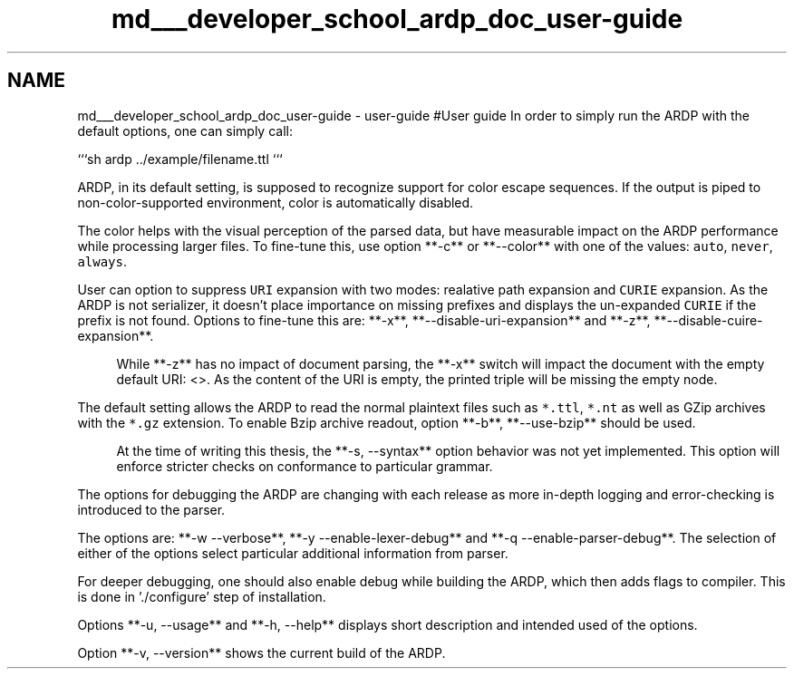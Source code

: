 .TH "md___developer_school_ardp_doc_user-guide" 3 "Tue Apr 26 2016" "Version 2.2.1" "ARDP" \" -*- nroff -*-
.ad l
.nh
.SH NAME
md___developer_school_ardp_doc_user-guide \- user-guide 
#User guide In order to simply run the ARDP with the default options, one can simply call:
.PP
```sh ardp \&.\&./example/filename\&.ttl ```
.PP
ARDP, in its default setting, is supposed to recognize support for color escape sequences\&. If the output is piped to non-color-supported environment, color is automatically disabled\&.
.PP
The color helps with the visual perception of the parsed data, but have measurable impact on the ARDP performance while processing larger files\&. To fine-tune this, use option **-c** or **--color** with one of the values: \fCauto\fP, \fCnever\fP, \fCalways\fP\&.
.PP
User can option to suppress \fCURI\fP expansion with two modes: realative path expansion and \fCCURIE\fP expansion\&. As the ARDP is not serializer, it doesn't place importance on missing prefixes and displays the un-expanded \fCCURIE\fP if the prefix is not found\&. Options to fine-tune this are: **-x**, **--disable-uri-expansion** and **-z**, **--disable-cuire-expansion**\&.
.PP
.RS 4
While **-z** has no impact of document parsing, the **-x** switch will impact the document with the empty default URI: <>\&. As the content of the URI is empty, the printed triple will be missing the empty node\&. 
.RE
.PP
.PP
The default setting allows the ARDP to read the normal plaintext files such as \fC*\&.ttl\fP, \fC*\&.nt\fP as well as GZip archives with the \fC*\&.gz\fP extension\&. To enable Bzip archive readout, option **-b**, **--use-bzip** should be used\&.
.PP
.RS 4
At the time of writing this thesis, the **-s, --syntax** option behavior was not yet implemented\&. This option will enforce stricter checks on conformance to particular grammar\&. 
.RE
.PP
.PP
The options for debugging the ARDP are changing with each release as more in-depth logging and error-checking is introduced to the parser\&.
.PP
The options are: **-w --verbose**, **-y --enable-lexer-debug** and **-q --enable-parser-debug**\&. The selection of either of the options select particular additional information from parser\&.
.PP
For deeper debugging, one should also enable debug while building the ARDP, which then adds flags to compiler\&. This is done in '\&./configure' step of installation\&.
.PP
Options **-u, --usage** and **-h, --help** displays short description and intended used of the options\&.
.PP
Option **-v, --version** shows the current build of the ARDP\&. 

